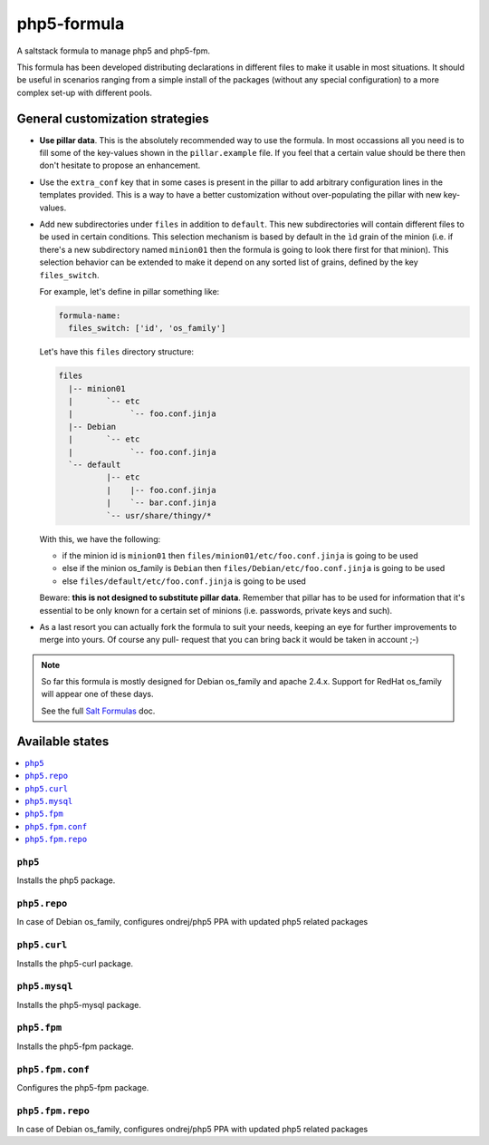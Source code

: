 ============
php5-formula
============

A saltstack formula to manage php5 and php5-fpm.

This formula has been developed distributing declarations in different files to
make it usable in most situations. It should be useful in scenarios ranging from
a simple install of the packages (without any special configuration) to a more
complex set-up with different pools.

General customization strategies
================================

* **Use pillar data**. This is the absolutely recommended way to use the
  formula. In most occassions all you need is to fill some of the key-values
  shown in the ``pillar.example`` file. If you feel that a certain value
  should be there then don't hesitate to propose an enhancement.

* Use the ``extra_conf`` key that in some cases is present in the pillar to add
  arbitrary configuration lines in the templates provided. This is a way to have
  a better customization without over-populating the pillar with new key-values.

* Add new subdirectories under ``files`` in addition to ``default``. This
  new subdirectories will contain different files to be used in certain
  conditions. This selection mechanism is based by default in the ``ìd`` grain
  of the minion (i.e. if there's a new subdirectory named ``minion01`` then
  the formula is going to look there first for that minion). This selection
  behavior can be extended to make it depend on any sorted list of grains,
  defined by the key ``files_switch``.

  For example, let's define in pillar something like:

  .. code:: yaml

      formula-name:
        files_switch: ['id', 'os_family']

  Let's have this ``files`` directory structure:

  .. code:: asciidoc

      files
        |-- minion01
        |       `-- etc
        |            `-- foo.conf.jinja
        |-- Debian
        |       `-- etc
        |            `-- foo.conf.jinja
        `-- default
                |-- etc
                |    |-- foo.conf.jinja
                |    `-- bar.conf.jinja
                `-- usr/share/thingy/*

  With this, we have the following:

  * if the minion id is ``minion01`` then ``files/minion01/etc/foo.conf.jinja``
    is going to be used

  * else if the minion os_family is ``Debian`` then
    ``files/Debian/etc/foo.conf.jinja`` is going to be used

  * else ``files/default/etc/foo.conf.jinja`` is going to be used

  Beware: **this is not designed to substitute pillar data**. Remember that
  pillar has to be used for information that it's essential to be only known for
  a certain set of minions (i.e. passwords, private keys and such).

* As a last resort you can actually fork the formula to suit your needs, keeping
  an eye for further improvements to merge into yours. Of course any pull-
  request that you can bring back it would be taken in account ;-)

.. note::

    So far this formula is mostly designed for Debian os_family and apache
    2.4.x. Support for RedHat os_family will appear one of these days.

    See the full `Salt Formulas
    <http://docs.saltstack.com/en/latest/topics/development/conventions/formulas.html>`_ doc.

Available states
================

.. contents::
    :local:

``php5``
------------

Installs the php5 package.

``php5.repo``
------------

In case of Debian os_family, configures ondrej/php5 PPA with updated php5
related packages

``php5.curl``
------------

Installs the php5-curl package.

``php5.mysql``
------------

Installs the php5-mysql package.

``php5.fpm``
------------

Installs the php5-fpm package.

``php5.fpm.conf``
------------

Configures the php5-fpm package.

``php5.fpm.repo``
------------

In case of Debian os_family, configures ondrej/php5 PPA with updated php5
related packages
